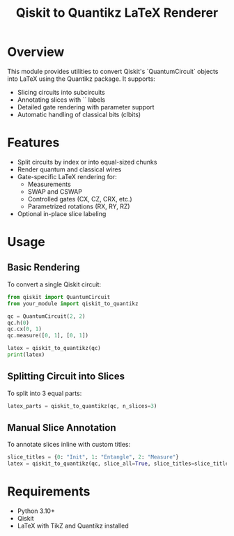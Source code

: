#+TITLE: Qiskit to Quantikz LaTeX Renderer

* Overview
This module provides utilities to convert Qiskit's `QuantumCircuit` objects into LaTeX using the Quantikz package. It supports:
- Slicing circuits into subcircuits
- Annotating slices with `\slice{}` labels
- Detailed gate rendering with parameter support
- Automatic handling of classical bits (clbits)

* Features
- Split circuits by index or into equal-sized chunks
- Render quantum and classical wires
- Gate-specific LaTeX rendering for:
  - Measurements
  - SWAP and CSWAP
  - Controlled gates (CX, CZ, CRX, etc.)
  - Parametrized rotations (RX, RY, RZ)
- Optional in-place slice labeling

* Usage

** Basic Rendering
To convert a single Qiskit circuit:
#+BEGIN_SRC python
from qiskit import QuantumCircuit
from your_module import qiskit_to_quantikz

qc = QuantumCircuit(2, 2)
qc.h(0)
qc.cx(0, 1)
qc.measure([0, 1], [0, 1])

latex = qiskit_to_quantikz(qc)
print(latex)
#+END_SRC

** Splitting Circuit into Slices
To split into 3 equal parts:
#+BEGIN_SRC python
latex_parts = qiskit_to_quantikz(qc, n_slices=3)
#+END_SRC

** Manual Slice Annotation
To annotate slices inline with custom titles:
#+BEGIN_SRC python
slice_titles = {0: "Init", 1: "Entangle", 2: "Measure"}
latex = qiskit_to_quantikz(qc, slice_all=True, slice_titles=slice_titles)
#+END_SRC

* Requirements
- Python 3.10+
- Qiskit
- LaTeX with TikZ and Quantikz installed
